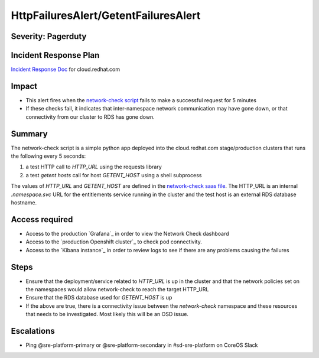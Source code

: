 HttpFailuresAlert/GetentFailuresAlert
=====================================

Severity: Pagerduty
-------------------

Incident Response Plan
----------------------

`Incident Response Doc`_ for cloud.redhat.com

Impact
------

- This alert fires when the `network-check script`_ fails to make a successful request for 5 minutes
- If these checks fail, it indicates that inter-namespace network communication may have gone down,
  or that connectivity from our cluster to RDS has gone down.

Summary
-------

The network-check script is a simple python app deployed into the cloud.redhat.com stage/production
clusters that runs the following every 5 seconds:

1. a test HTTP call to `HTTP_URL` using the requests library
2. a test `getent hosts` call for host `GETENT_HOST` using a shell subprocess

The values of `HTTP_URL` and `GETENT_HOST` are defined in the `network-check saas file`_. The
HTTP_URL is an internal `.namespace.svc` URL for the entitlements service running in the cluster and
the test host is an external RDS database hostname.


Access required
---------------

- Access to the production `Grafana`_ in order to view the Network Check dashboard
- Access to the `production Openshift cluster`_ to check pod connectivity.
- Access to the `Kibana instance`_ in order to review logs to see if there are
  any problems causing the failures

Steps
-----

- Ensure that the deployment/service related to `HTTP_URL` is up in the cluster and that the
  network policies set on the namespaces would allow network-check to reach the target HTTP_URL
- Ensure that the RDS database used for `GETENT_HOST` is up
- If the above are true, there is a connectivity issue between the `network-check` namespace and
  these resources that needs to be investigated. Most likely this will be an OSD issue.

Escalations
-----------

- Ping @sre-platform-primary or @sre-platform-secondary in #sd-sre-platform on CoreOS Slack


.. _network-check script: https://github.com/RedHatInsights/network-check/blob/master/app.py
.. _network-check saas file: https://gitlab.cee.redhat.com/service/app-interface/-/blob/master/data/services/insights/network-check/deploy.yml#L36-48
.. _Incident Response Doc: https://docs.google.com/document/d/1AyEQnL4B11w7zXwum8Boty2IipMIxoFw1ri1UZB6xJE
